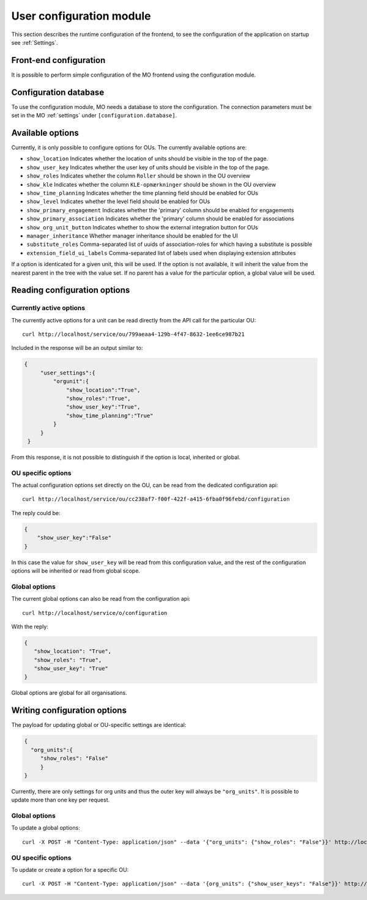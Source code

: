 .. _user_configuration:

User configuration module
=========================

This section describes the runtime configuration of the frontend, to see the
configuration of the application on startup see :ref:`Settings`.

Front-end configuration
-----------------------

It is possible to perform simple configuration of the MO frontend using the
configuration module.


.. _configuration_database:

Configuration database
----------------------

To use the configuration module, MO needs a database to store the configuration.
The connection parameters must be set in the MO :ref:`settings` under
``[configuration.database]``.


Available options
-----------------
Currently, it is only possible to configure options for OUs. The currently
available options are:

* ``show_location`` Indicates whether the location of units should be visible
  in the top of the page.
* ``show_user_key`` Indicates whether the user key of units should be visible
  in the top of the page.
* ``show_roles`` Indicates whether the column ``Roller`` should be shown in
  the OU overview
* ``show_kle`` Indicates whether the column ``KLE-opmærkninger`` should be
  shown in the OU overview
* ``show_time_planning`` Indicates whether the time planning field should be
  enabled for OUs
* ``show_level`` Indicates whether the level field should be enabled for OUs
* ``show_primary_engagement`` Indicates whether the 'primary' column should be enabled for engagements
* ``show_primary_association`` Indicates whether the 'primary' column should be enabled for associations
* ``show_org_unit_button`` Indicates whether to show the external integration button for OUs
* ``manager_inheritance`` Whether manager inheritance should be enabled for the UI
* ``substitute_roles`` Comma-separated list of uuids of association-roles for which having a substitute is possible
* ``extension_field_ui_labels`` Comma-separated list of labels used when displaying extension attributes

If a option is identicated for a given unit, this will be used. If the option
is not available, it will inherit the value from the nearest parent in the
tree with the value set. If no parent has a value for the particular option,
a global value will be used.


Reading configuration options
-----------------------------

Currently active options
^^^^^^^^^^^^^^^^^^^^^^^^

The currently active options for a unit can be read directly from the API call
for the particular OU: ::

  curl http://localhost/service/ou/799aeaa4-129b-4f47-8632-1ee6ce987b21

Included in the response will be an output similar to:

.. code-block:: json

   {
        "user_settings":{
            "orgunit":{
                "show_location":"True",
                "show_roles":"True",
                "show_user_key":"True",
                "show_time_planning":"True"
            }
        }
    }

From this response, it is not possible to distinguish if the option is local,
inherited or global.

OU specific options
^^^^^^^^^^^^^^^^^^^

The actual configuration options set directly on the OU, can be read from the
dedicated configuration api: ::

  curl http://localhost/service/ou/cc238af7-f00f-422f-a415-6fba0f96febd/configuration

The reply could be:

.. code-block:: json

    {
        "show_user_key":"False"
    }

In this case the value for ``show_user_key`` will be read from this configuration
value, and the rest of the configuration options will be inherited or read from
global scope.

Global options
^^^^^^^^^^^^^^

The current global options can also be read from the configuration api: ::

  curl http://localhost/service/o/configuration

With the reply:

.. code-block:: json

    {
       "show_location": "True",
       "show_roles": "True",
       "show_user_key": "True"
    }

Global options are global for all organisations.


Writing configuration options
-----------------------------

The payload for updating global or OU-specific settings are identical:

.. code-block:: json

    {
      "org_units":{
         "show_roles": "False"
         }
    }


Currently, there are only settings for org units and thus the outer key
will always be ``"org_units"``. It is possible to update more than one key per
request.

Global options
^^^^^^^^^^^^^^

To update a global options: ::

  curl -X POST -H "Content-Type: application/json" --data '{"org_units": {"show_roles": "False"}}' http://localhost/service/configuration

OU specific options
^^^^^^^^^^^^^^^^^^^^

To update or create a option for a specific OU: ::

  curl -X POST -H "Content-Type: application/json" --data '{org_units": {"show_user_keys": "False"}}' http://localhost/service/ou/cc238af7-f00f-422f-a415-6fba0f96febd/configuration
